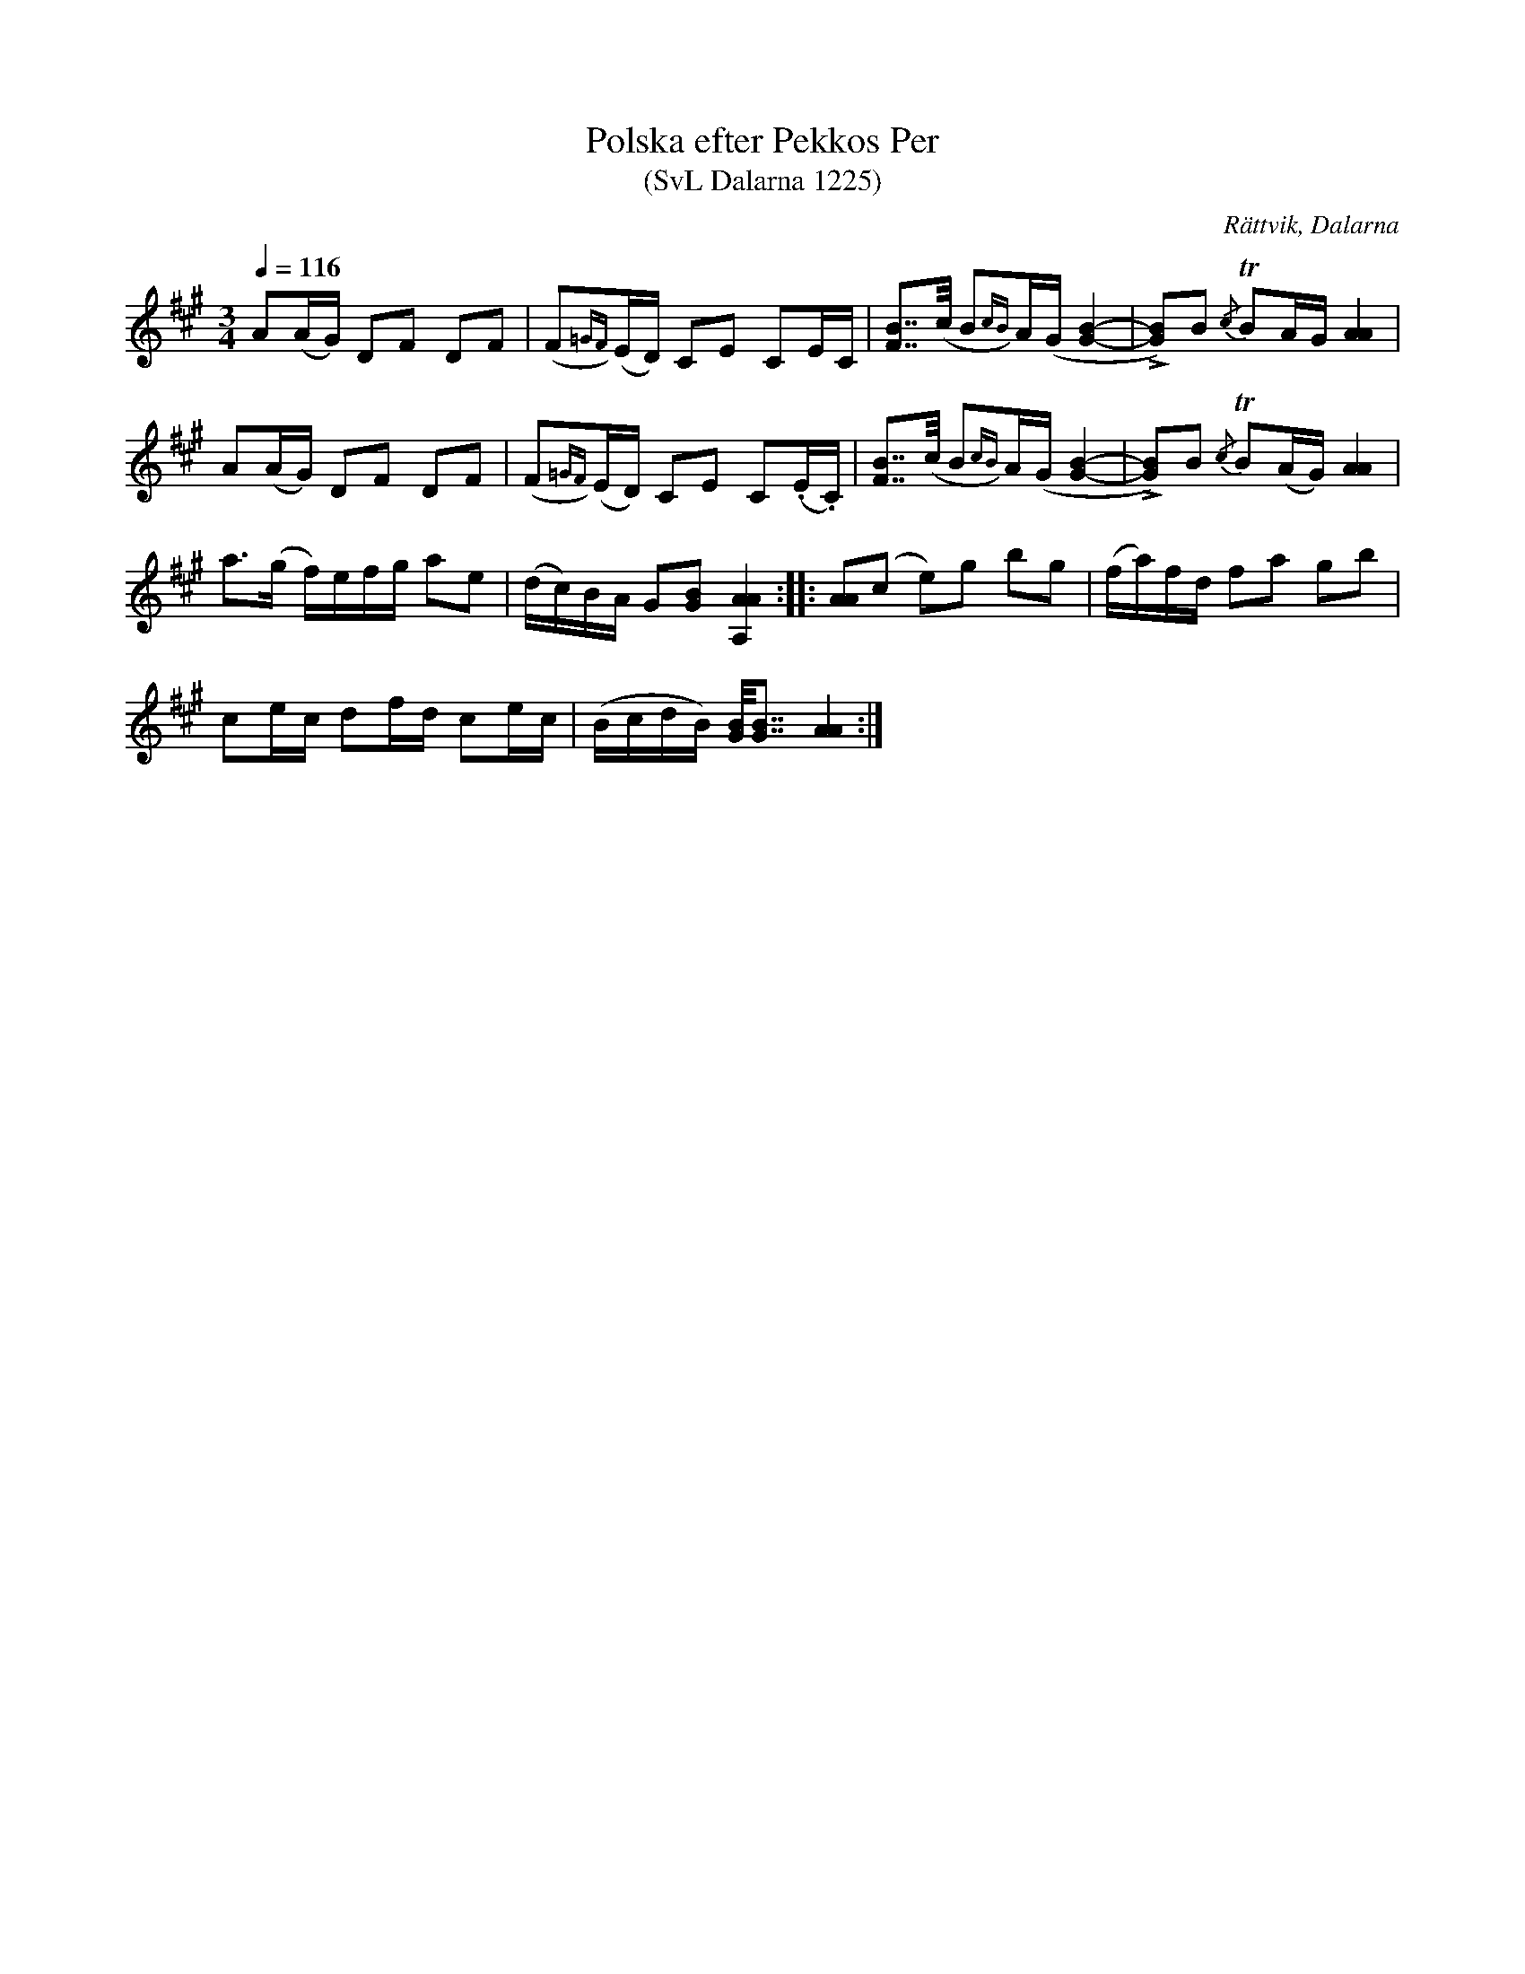 %%abc-charset utf-8

X:1225
T:Polska efter Pekkos Per
T:(SvL Dalarna 1225)
R:Polska
S:Pekkos Per
S:Hjort Anders Olsson
O:Rättvik, Dalarna
B:Svenska Låtar Dalarna
Z:Till abc Jonas Brunskog
M:3/4
L:1/8
Q:1/4=116
K:A
A(A/G/) DF DF|(F{=GF})(E/D/) CE CE/C/|[FB]>>(c B{cB})A/(G/ [B-G-]2|L[BG])B {/c}TBA/G/ [AA]2|
A(A/G/) DF DF|(F{=GF})(E/D/) CE C(.E/.C/)|[FB]>>(c B{cB})A/(G/ [B-G-]2|L[BG])B {/c}TB(A/G/) [AA]2|
a>(g f/)e/f/g/ ae|(d/c/)B/A/ G[GB] [AAA,]2:||:[AA](c e)g bg|(f/a/)f/d/ fa gb|
ce/c/ df/d/ ce/c/|(B/c/d/B/) [BG]<<[BG] [AA]2:|

